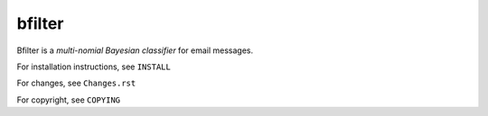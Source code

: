 bfilter
=======

Bfilter is a *multi-nomial Bayesian classifier* for email messages.

For installation instructions, see ``INSTALL``

For changes, see ``Changes.rst``

For copyright, see ``COPYING``
